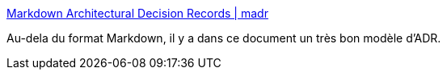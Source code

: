 :jbake-type: post
:jbake-status: published
:jbake-title: Markdown Architectural Decision Records | madr
:jbake-tags: markdown,architecture,décision,template,_mois_juil.,_année_2019
:jbake-date: 2019-07-18
:jbake-depth: ../
:jbake-uri: shaarli/1563438590000.adoc
:jbake-source: https://nicolas-delsaux.hd.free.fr/Shaarli?searchterm=https%3A%2F%2Fadr.github.io%2Fmadr%2F&searchtags=markdown+architecture+d%C3%A9cision+template+_mois_juil.+_ann%C3%A9e_2019
:jbake-style: shaarli

https://adr.github.io/madr/[Markdown Architectural Decision Records | madr]

Au-dela du format Markdown, il y a dans ce document un très bon modèle d'ADR.
